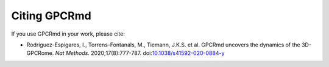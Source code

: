 ==================
Citing GPCRmd
==================

If you use GPCRmd in your work, please cite:

* Rodríguez-Espigares, I., Torrens-Fontanals, M., Tiemann, J.K.S. et al. GPCRmd uncovers the dynamics of the 3D-GPCRome. *Nat Methods*. 2020;17(8):777-787. doi:`10.1038/s41592-020-0884-y`_

.. _10.1038/s41592-020-0884-y:  https://doi.org/10.1038/s41592-020-0884-y


